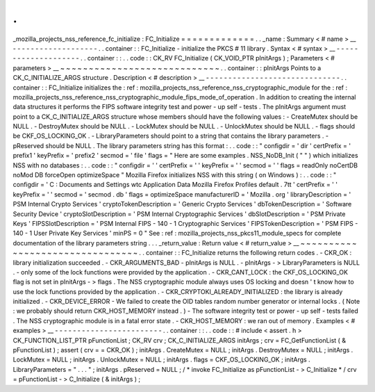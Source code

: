 .
.
_mozilla_projects_nss_reference_fc_initialize
:
FC_Initialize
=
=
=
=
=
=
=
=
=
=
=
=
=
.
.
_name
:
Summary
<
#
name
>
__
-
-
-
-
-
-
-
-
-
-
-
-
-
-
-
-
-
-
-
.
.
container
:
:
FC_Initialize
-
initialize
the
PKCS
#
11
library
.
Syntax
<
#
syntax
>
__
-
-
-
-
-
-
-
-
-
-
-
-
-
-
-
-
-
-
-
-
.
.
container
:
:
.
.
code
:
:
CK_RV
FC_Initialize
(
CK_VOID_PTR
pInitArgs
)
;
Parameters
<
#
parameters
>
__
~
~
~
~
~
~
~
~
~
~
~
~
~
~
~
~
~
~
~
~
~
~
~
~
~
~
~
~
.
.
container
:
:
pInitArgs
Points
to
a
CK_C_INITIALIZE_ARGS
structure
.
Description
<
#
description
>
__
-
-
-
-
-
-
-
-
-
-
-
-
-
-
-
-
-
-
-
-
-
-
-
-
-
-
-
-
-
-
.
.
container
:
:
FC_Initialize
initializes
the
:
ref
:
mozilla_projects_nss_reference_nss_cryptographic_module
for
the
:
ref
:
mozilla_projects_nss_reference_nss_cryptographic_module_fips_mode_of_operation
.
In
addition
to
creating
the
internal
data
structures
it
performs
the
FIPS
software
integrity
test
and
power
-
up
self
-
tests
.
The
pInitArgs
argument
must
point
to
a
CK_C_INITIALIZE_ARGS
structure
whose
members
should
have
the
following
values
:
-
CreateMutex
should
be
NULL
.
-
DestroyMutex
should
be
NULL
.
-
LockMutex
should
be
NULL
.
-
UnlockMutex
should
be
NULL
.
-
flags
should
be
CKF_OS_LOCKING_OK
.
-
LibraryParameters
should
point
to
a
string
that
contains
the
library
parameters
.
-
pReserved
should
be
NULL
.
The
library
parameters
string
has
this
format
:
.
.
code
:
:
"
configdir
=
'
dir
'
certPrefix
=
'
prefix1
'
keyPrefix
=
'
prefix2
'
secmod
=
'
file
'
flags
=
"
Here
are
some
examples
.
NSS_NoDB_Init
(
"
"
)
which
initializes
NSS
with
no
databases
:
.
.
code
:
:
"
configdir
=
'
'
certPrefix
=
'
'
keyPrefix
=
'
'
secmod
=
'
'
flags
=
readOnly
noCertDB
noMod
DB
forceOpen
optimizeSpace
"
Mozilla
Firefox
initializes
NSS
with
this
string
(
on
Windows
)
:
.
.
code
:
:
"
configdir
=
'
C
:
\
\
Documents
and
Settings
\
\
wtc
\
\
Application
Data
\
\
Mozilla
\
\
Firefox
\
\
Profiles
\
\
default
.
7tt
'
certPrefix
=
'
'
keyPrefix
=
'
'
secmod
=
'
secmod
.
db
'
flags
=
optimizeSpace
manufacturerID
=
'
Mozilla
.
org
'
libraryDescription
=
'
PSM
Internal
Crypto
Services
'
cryptoTokenDescription
=
'
Generic
Crypto
Services
'
dbTokenDescription
=
'
Software
Security
Device
'
cryptoSlotDescription
=
'
PSM
Internal
Cryptographic
Services
'
dbSlotDescription
=
'
PSM
Private
Keys
'
FIPSSlotDescription
=
'
PSM
Internal
FIPS
-
140
-
1
Cryptographic
Services
'
FIPSTokenDescription
=
'
PSM
FIPS
-
140
-
1
User
Private
Key
Services
'
minPS
=
0
"
See
:
ref
:
mozilla_projects_nss_pkcs11_module_specs
for
complete
documentation
of
the
library
parameters
string
.
.
.
_return_value
:
Return
value
<
#
return_value
>
__
~
~
~
~
~
~
~
~
~
~
~
~
~
~
~
~
~
~
~
~
~
~
~
~
~
~
~
~
~
~
~
~
.
.
container
:
:
FC_Initialize
returns
the
following
return
codes
.
-
CKR_OK
:
library
initialization
succeeded
.
-
CKR_ARGUMENTS_BAD
-
pInitArgs
is
NULL
.
-
pInitArgs
-
>
LibraryParameters
is
NULL
.
-
only
some
of
the
lock
functions
were
provided
by
the
application
.
-
CKR_CANT_LOCK
:
the
CKF_OS_LOCKING_OK
flag
is
not
set
in
pInitArgs
-
>
flags
.
The
NSS
cryptographic
module
always
uses
OS
locking
and
doesn
'
t
know
how
to
use
the
lock
functions
provided
by
the
application
.
-
CKR_CRYPTOKI_ALREADY_INITIALIZED
:
the
library
is
already
initialized
.
-
CKR_DEVICE_ERROR
-
We
failed
to
create
the
OID
tables
random
number
generator
or
internal
locks
.
(
Note
:
we
probably
should
return
CKR_HOST_MEMORY
instead
.
)
-
The
software
integrity
test
or
power
-
up
self
-
tests
failed
.
The
NSS
cryptographic
module
is
in
a
fatal
error
state
.
-
CKR_HOST_MEMORY
:
we
ran
out
of
memory
.
Examples
<
#
examples
>
__
-
-
-
-
-
-
-
-
-
-
-
-
-
-
-
-
-
-
-
-
-
-
-
-
.
.
container
:
:
.
.
code
:
:
#
include
<
assert
.
h
>
CK_FUNCTION_LIST_PTR
pFunctionList
;
CK_RV
crv
;
CK_C_INITIALIZE_ARGS
initArgs
;
crv
=
FC_GetFunctionList
(
&
pFunctionList
)
;
assert
(
crv
=
=
CKR_OK
)
;
initArgs
.
CreateMutex
=
NULL
;
initArgs
.
DestroyMutex
=
NULL
;
initArgs
.
LockMutex
=
NULL
;
initArgs
.
UnlockMutex
=
NULL
;
initArgs
.
flags
=
CKF_OS_LOCKING_OK
;
initArgs
.
LibraryParameters
=
"
.
.
.
"
;
initArgs
.
pReserved
=
NULL
;
/
*
invoke
FC_Initialize
as
pFunctionList
-
>
C_Initialize
*
/
crv
=
pFunctionList
-
>
C_Initialize
(
&
initArgs
)
;
